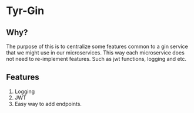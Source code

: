 * Tyr-Gin
** Why?
The purpose of this is to centralize some features common to a gin service 
that we might use in our microservices. This way each microservice does not 
need to re-implement features. Such as jwt functions, logging and etc.
** Features
1. Logging
2. JWT
3. Easy way to add endpoints.
